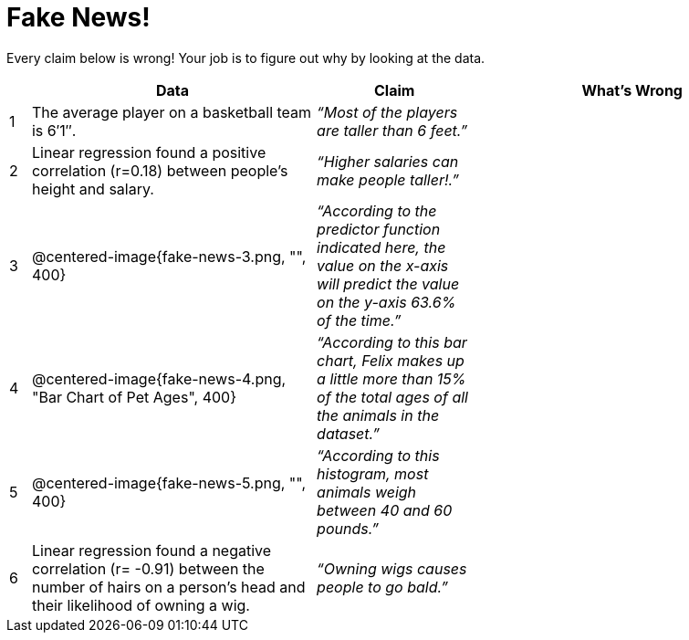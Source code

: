 = Fake News!

Every claim below is wrong! Your job is to figure out why by looking at the data.

[.fakenews-table,cols="2a,27a,15a,30a",options="header"]
|===
| 
| Data 
| Claim 
| What's Wrong

| 1 
| The average player on a basketball team is 6′1″.
| _“Most of the players are taller than 6 feet.”_
|

| 2
| Linear regression found a positive correlation (r=0.18) between people’s height and salary.
| _“Higher salaries can make people taller!.”_
|

| 3
| @centered-image{fake-news-3.png, "", 400}
| _“According to the predictor function indicated here, the value on the x-axis will predict the value on the y-axis 63.6% of the time.”_
|


| 4
| @centered-image{fake-news-4.png, "Bar Chart of Pet Ages", 400}
| _“According to this bar chart, Felix makes up a little more than 15% of the total ages of all the animals in the dataset.”_
|

| 5
| @centered-image{fake-news-5.png, "", 400}
| _“According to this histogram, most animals weigh between 40 and 60 pounds.”_
|

| 6
| Linear regression found a negative correlation (r= -0.91) between the number of hairs on a person’s head and their likelihood of owning a wig.
| _“Owning wigs causes people to go bald.”_
|
|===
